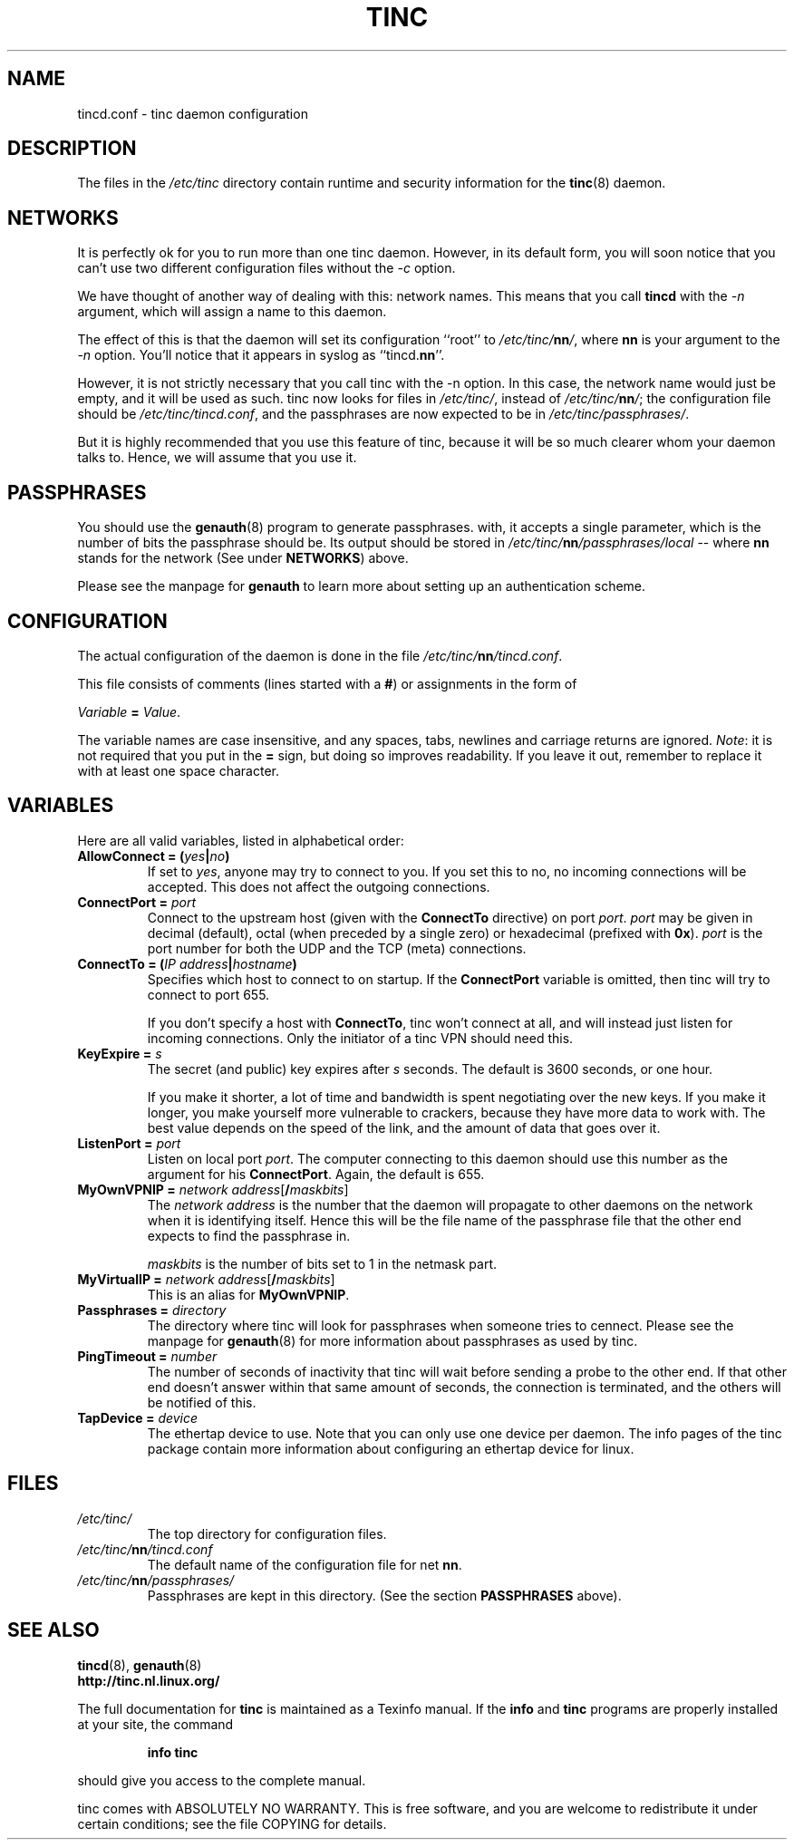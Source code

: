 .TH TINC 5 "March 1999" "tinc version 0.2.16" "FSF"
.SH NAME
tincd.conf \- tinc daemon configuration
.SH "DESCRIPTION"
The files in the \fI/etc/tinc\fR directory contain runtime and
security information for the \fBtinc\fR(8) daemon.
.PP
.SH "NETWORKS"
It is perfectly ok for you to run more than one tinc daemon. However,
in its default form, you will soon notice that you can't use two
different configuration files without the \fI-c\fR option.

We have thought of another way of dealing with this: network
names. This means that you call \fBtincd\fR with the \fI-n\fR argument,
which will assign a name to this daemon.

The effect of this is that the daemon will set its configuration
``root'' to \fI/etc/tinc/\fBnn\fI/\fR, where \fBnn\fR is your argument
to the \fI-n\fR option. You'll notice that it appears in syslog as
``tincd.\fBnn\fR''.

However, it is not strictly necessary that you call tinc with the -n
option. In this case, the network name would just be empty, and it
will be used as such. tinc now looks for files in \fI/etc/tinc/\fR,
instead of \fI/etc/tinc/\fBnn\fI/\fR; the configuration file should be
\fI/etc/tinc/tincd.conf\fR, and the passphrases are now expected to be
in \fI/etc/tinc/passphrases/\fR.

But it is highly recommended that you use this feature of tinc,
because it will be so much clearer whom your daemon talks to. Hence,
we will assume that you use it.
.PP
.SH "PASSPHRASES"
You should use the \fBgenauth\fR(8) program to generate passphrases.
with, it accepts a single parameter, which is the number of bits the
passphrase should be. Its output should be stored in
\fI/etc/tinc/\fBnn\fI/passphrases/local\fR \-\- where \fBnn\fR stands
for the network (See under \fBNETWORKS\fR) above.

Please see the manpage for \fBgenauth\fR to learn more about setting
up an authentication scheme.
.PP
.SH "CONFIGURATION"
The actual configuration of the daemon is done in the file
\fI/etc/tinc/\fBnn\fI/tincd.conf\fR.

This file consists of comments (lines started with a \fB#\fR) or
assignments in the form of
.PP
.Vb 1
\&    \fIVariable \fB= \fIValue\fR.
.Ve
.PP
The variable names are case insensitive, and any spaces, tabs,
newlines and carriage returns are ignored. \fINote\fR: it is not
required that you put in the \fB=\fR sign, but doing so improves
readability. If you leave it out, remember to replace it with at least
one space character.
.PP
.SH "VARIABLES"
.PP
Here are all valid variables, listed in alphabetical order:
.TP
\fBAllowConnect = \fB(\fIyes\fB|\fIno\fB)\fR
If set to \fIyes\fR, anyone may try to connect to you. If you set this
to no, no incoming connections will be accepted. This does not affect
the outgoing connections.
.TP
\fBConnectPort = \fIport\fR
Connect to the upstream host (given with the \fBConnectTo\fR
directive) on port \fIport\fR. \fIport\fR may be given in decimal
(default), octal (when preceded by a single zero) or hexadecimal
(prefixed with \fB0x\fR). \fIport\fR is the port number for both the
UDP and the TCP (meta) connections.
.TP
\fBConnectTo = \fB(\fIIP address\fB|\fIhostname\fB)\fR
Specifies which host to connect to on startup. If the
\fBConnectPort\fR variable is omitted, then tinc will try to connect
to port 655.

If you don't specify a host with \fBConnectTo\fR, tinc won't connect
at all, and will instead just listen for incoming connections. Only
the initiator of a tinc VPN should need this.
.TP
\fBKeyExpire = \fIs\fR
The secret (and public) key expires after \fIs\fR seconds. The default
is 3600 seconds, or one hour.

If you make it shorter, a lot of time and bandwidth is spent
negotiating over the new keys. If you make it longer, you make
yourself more vulnerable to crackers, because they have more data to
work with. The best value depends on the speed of the link, and the
amount of data that goes over it.
.TP
\fBListenPort = \fIport\fR
Listen on local port \fIport\fR. The computer connecting to this
daemon should use this number as the argument for his
\fBConnectPort\fR. Again, the default is 655.
.TP
\fBMyOwnVPNIP = \fInetwork address\fR[\fB/\fImaskbits\fR]
The \fInetwork address\fR is the number that the daemon will propagate
to other daemons on the network when it is identifying itself. Hence
this will be the file name of the passphrase file that the other end
expects to find the passphrase in.

\fImaskbits\fR is the number of bits set to 1 in the netmask part.
.TP
\fBMyVirtualIP = \fInetwork address\fR[\fB/\fImaskbits\fR]
This is an alias for \fBMyOwnVPNIP\fR.
.TP
\fBPassphrases = \fIdirectory\fR
The directory where tinc will look for passphrases when someone tries
to cennect. Please see the manpage for \fBgenauth\fR(8) for more
information about passphrases as used by tinc.
.TP
\fBPingTimeout = \fInumber\fR
The number of seconds of inactivity that tinc will wait before sending
a probe to the other end. If that other end doesn't answer within that
same amount of seconds, the connection is terminated, and the others
will be notified of this.
.TP
\fBTapDevice = \fIdevice\fR
The ethertap device to use. Note that you can only use one device per
daemon. The info pages of the tinc package contain more information
about configuring an ethertap device for linux.
.PP
.SH "FILES"
.TP
\fI/etc/tinc/\fR
The top directory for configuration files.
.TP
\fI/etc/tinc/\fBnn\fI/tincd.conf\fR
The default name of the configuration file for net
\fBnn\fR.
.TP
\fI/etc/tinc/\fBnn\fI/passphrases/\fR
Passphrases are kept in this directory. (See the section
\fBPASSPHRASES\fR above).
.PP
.SH "SEE ALSO"
\fBtincd\fR(8), \fBgenauth\fR(8)
.TP
\fBhttp://tinc.nl.linux.org/\fR
.PP
The full documentation for
.B tinc
is maintained as a Texinfo manual.  If the
.B info
and
.B tinc
programs are properly installed at your site, the command
.IP
.B info tinc
.PP
should give you access to the complete manual.
.PP
tinc comes with ABSOLUTELY NO WARRANTY.  This is free software,
and you are welcome to redistribute it under certain conditions;
see the file COPYING for details.
